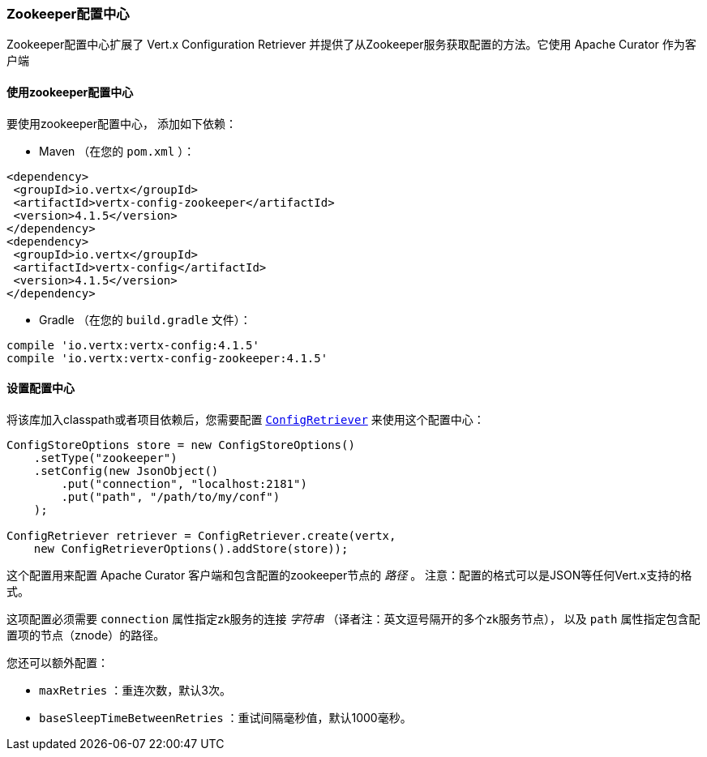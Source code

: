 [[_zookeeper_configuration_store]]
=== Zookeeper配置中心

Zookeeper配置中心扩展了 Vert.x Configuration Retriever
并提供了从Zookeeper服务获取配置的方法。它使用 Apache Curator 作为客户端

[[_using_the_zookeeper_configuration_store]]
==== 使用zookeeper配置中心

要使用zookeeper配置中心，
添加如下依赖：

* Maven （在您的 `pom.xml` ）：

[source,xml,subs="+attributes"]
----
<dependency>
 <groupId>io.vertx</groupId>
 <artifactId>vertx-config-zookeeper</artifactId>
 <version>4.1.5</version>
</dependency>
<dependency>
 <groupId>io.vertx</groupId>
 <artifactId>vertx-config</artifactId>
 <version>4.1.5</version>
</dependency>
----

* Gradle （在您的 `build.gradle` 文件）：

[source,groovy,subs="+attributes"]
----
compile 'io.vertx:vertx-config:4.1.5'
compile 'io.vertx:vertx-config-zookeeper:4.1.5'
----

[[_configuring_the_store]]
==== 设置配置中心

将该库加入classpath或者项目依赖后，您需要配置
`link:../../apidocs/io/vertx/config/ConfigRetriever.html[ConfigRetriever]` 来使用这个配置中心：

[source, java]
----
ConfigStoreOptions store = new ConfigStoreOptions()
    .setType("zookeeper")
    .setConfig(new JsonObject()
        .put("connection", "localhost:2181")
        .put("path", "/path/to/my/conf")
    );

ConfigRetriever retriever = ConfigRetriever.create(vertx,
    new ConfigRetrieverOptions().addStore(store));
----

这个配置用来配置 Apache Curator 客户端和包含配置的zookeeper节点的 _路径_ 。
注意：配置的格式可以是JSON等任何Vert.x支持的格式。

这项配置必须需要 `connection` 属性指定zk服务的连接 _字符串_ （译者注：英文逗号隔开的多个zk服务节点），
以及 `path` 属性指定包含配置项的节点（znode）的路径。

您还可以额外配置：

* `maxRetries` ：重连次数，默认3次。
* `baseSleepTimeBetweenRetries` ：重试间隔毫秒值，默认1000毫秒。
